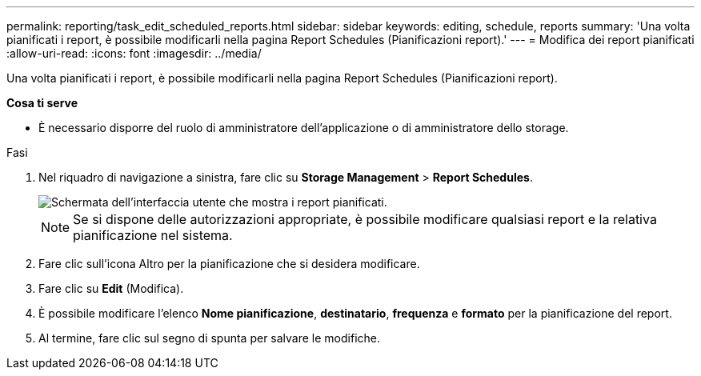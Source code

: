 ---
permalink: reporting/task_edit_scheduled_reports.html 
sidebar: sidebar 
keywords: editing, schedule, reports 
summary: 'Una volta pianificati i report, è possibile modificarli nella pagina Report Schedules (Pianificazioni report).' 
---
= Modifica dei report pianificati
:allow-uri-read: 
:icons: font
:imagesdir: ../media/


[role="lead"]
Una volta pianificati i report, è possibile modificarli nella pagina Report Schedules (Pianificazioni report).

*Cosa ti serve*

* È necessario disporre del ruolo di amministratore dell'applicazione o di amministratore dello storage.


.Fasi
. Nel riquadro di navigazione a sinistra, fare clic su *Storage Management* > *Report Schedules*.
+
image::../media/scheduled_reports_2.gif[Schermata dell'interfaccia utente che mostra i report pianificati.]

+
[NOTE]
====
Se si dispone delle autorizzazioni appropriate, è possibile modificare qualsiasi report e la relativa pianificazione nel sistema.

====
. Fare clic sull'icona Altro image:../media/more_icon.gif[""]per la pianificazione che si desidera modificare.
. Fare clic su *Edit* (Modifica).
. È possibile modificare l'elenco *Nome pianificazione*, *destinatario*, *frequenza* e *formato* per la pianificazione del report.
. Al termine, fare clic sul segno di spunta per salvare le modifiche.

